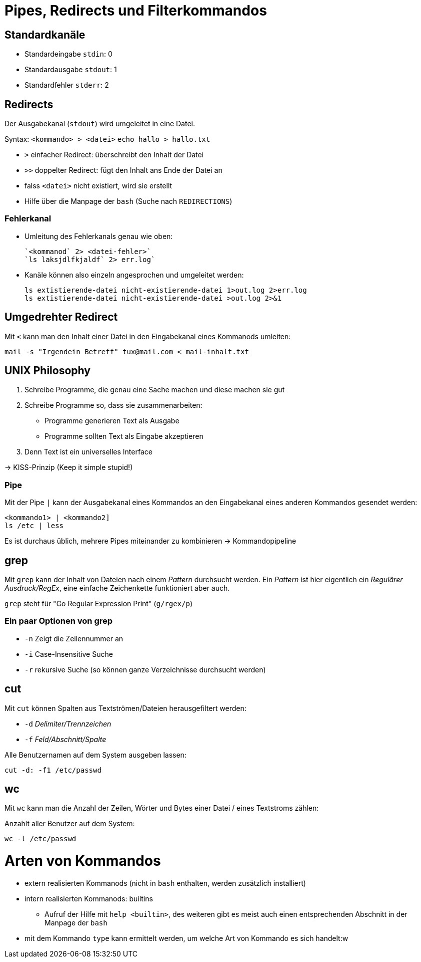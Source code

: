 = Pipes, Redirects und Filterkommandos

== Standardkanäle

* Standardeingabe `stdin`: 0
* Standardausgabe `stdout`: 1
* Standardfehler `stderr`: 2


== Redirects

Der Ausgabekanal (`stdout`) wird umgeleitet in eine Datei.

Syntax: `<kommando> > <datei>`
	`echo hallo > hallo.txt`

* `>` einfacher Redirect: überschreibt den Inhalt der Datei
* `>>` doppelter Redirect: fügt den Inhalt ans Ende der Datei an
* falss `<datei>` nicht existiert, wird sie erstellt
* Hilfe über die Manpage der `bash` (Suche nach `REDIRECTIONS`)

=== Fehlerkanal

* Umleitung des Fehlerkanals genau wie oben:

 `<kommanod` 2> <datei-fehler>`
 `ls laksjdlfkjaldf` 2> err.log`

* Kanäle können also einzeln angesprochen und umgeleitet werden:

 ls extistierende-datei nicht-existierende-datei 1>out.log 2>err.log
 ls extistierende-datei nicht-existierende-datei >out.log 2>&1

== Umgedrehter Redirect

Mit `<` kann man den Inhalt einer Datei in den Eingabekanal eines Kommanods umleiten:

 mail -s "Irgendein Betreff" tux@mail.com < mail-inhalt.txt


== UNIX Philosophy

1. Schreibe Programme, die genau eine Sache machen und diese machen sie gut
2. Schreibe Programme so, dass sie zusammenarbeiten:
	* Programme generieren Text als Ausgabe
	* Programme sollten Text als Eingabe akzeptieren
4. Denn Text ist ein universelles Interface

-> KISS-Prinzip (Keep it simple stupid!)

=== Pipe

Mit der Pipe `|` kann der Ausgabekanal eines Kommandos an den Eingabekanal eines anderen Kommandos gesendet werden:

 <kommando1> | <kommando2]
 ls /etc | less

Es ist durchaus üblich, mehrere Pipes miteinander zu kombinieren -> Kommandopipeline

== grep

Mit `grep` kann der Inhalt von Dateien nach einem _Pattern_ durchsucht werden. Ein _Pattern_ ist hier eigentlich ein _Regulärer Ausdruck/RegEx_, eine einfache Zeichenkette funktioniert aber auch.

`grep` steht für "Go Regular Expression Print" (`g/rgex/p`)

=== Ein paar Optionen von grep

- `-n` Zeigt die Zeilennummer an
- `-i` Case-Insensitive Suche
- `-r` rekursive Suche (so können ganze Verzeichnisse durchsucht werden)

== cut

Mit `cut` können Spalten aus Textströmen/Dateien herausgefiltert werden:

- `-d` _Delimiter/Trennzeichen_
- `-f` _Feld/Abschnitt/Spalte_

Alle Benutzernamen auf dem System ausgeben lassen: 

 cut -d: -f1 /etc/passwd

== wc

Mit `wc` kann man die Anzahl der Zeilen, Wörter und Bytes einer Datei / eines Textstroms zählen:

Anzahlt aller Benutzer auf dem System:

 wc -l /etc/passwd

= Arten von Kommandos

* extern realisierten Kommanods (nicht in `bash` enthalten, werden zusätzlich installiert)
* intern realisierten Kommanods: builtins
** Aufruf der Hilfe mit `help <builtin>`, des weiteren gibt es meist auch einen entsprechenden Abschnitt in der Manpage der `bash`
* mit dem Kommando `type` kann ermittelt werden, um welche Art von Kommando es sich handelt:w





